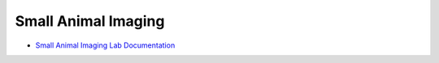 Small Animal Imaging
--------------------

- `Small Animal Imaging Lab Documentation <https://smallanimalimaging.readthedocs.io/>`_
